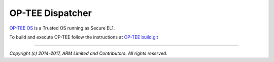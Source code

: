 OP-TEE Dispatcher
=================

`OP-TEE OS`_ is a Trusted OS running as Secure EL1.

To build and execute OP-TEE follow the instructions at
`OP-TEE build.git`_

--------------

*Copyright (c) 2014-2017, ARM Limited and Contributors. All rights reserved.*

.. _OP-TEE OS: https://github.com/OP-TEE/build
.. _OP-TEE build.git: https://github.com/OP-TEE/build
